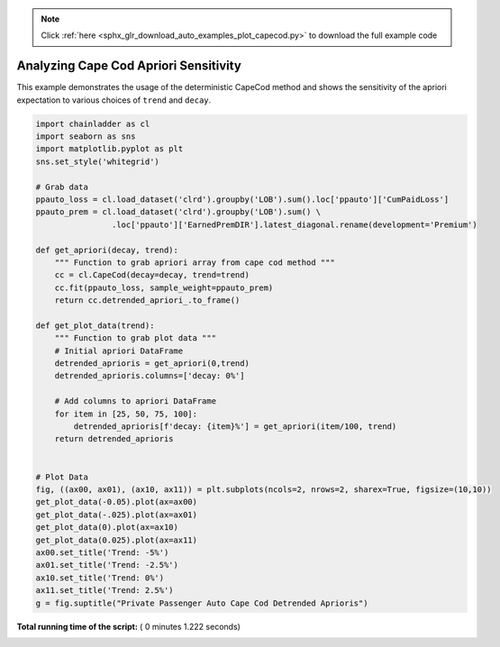 .. note::
    :class: sphx-glr-download-link-note

    Click :ref:`here <sphx_glr_download_auto_examples_plot_capecod.py>` to download the full example code
.. rst-class:: sphx-glr-example-title

.. _sphx_glr_auto_examples_plot_capecod.py:


======================================
Analyzing Cape Cod Apriori Sensitivity
======================================

This example demonstrates the usage of the deterministic CapeCod method and
shows the sensitivity of the apriori expectation to various choices of ``trend``
and ``decay``.




.. image:: /auto_examples/images/sphx_glr_plot_capecod_001.png
    :class: sphx-glr-single-img





.. code-block:: python


    import chainladder as cl
    import seaborn as sns
    import matplotlib.pyplot as plt
    sns.set_style('whitegrid')

    # Grab data
    ppauto_loss = cl.load_dataset('clrd').groupby('LOB').sum().loc['ppauto']['CumPaidLoss']
    ppauto_prem = cl.load_dataset('clrd').groupby('LOB').sum() \
                    .loc['ppauto']['EarnedPremDIR'].latest_diagonal.rename(development='Premium')

    def get_apriori(decay, trend):
        """ Function to grab apriori array from cape cod method """
        cc = cl.CapeCod(decay=decay, trend=trend)
        cc.fit(ppauto_loss, sample_weight=ppauto_prem)
        return cc.detrended_apriori_.to_frame()

    def get_plot_data(trend):
        """ Function to grab plot data """
        # Initial apriori DataFrame
        detrended_aprioris = get_apriori(0,trend)
        detrended_aprioris.columns=['decay: 0%']

        # Add columns to apriori DataFrame
        for item in [25, 50, 75, 100]:
            detrended_aprioris[f'decay: {item}%'] = get_apriori(item/100, trend)
        return detrended_aprioris


    # Plot Data
    fig, ((ax00, ax01), (ax10, ax11)) = plt.subplots(ncols=2, nrows=2, sharex=True, figsize=(10,10))
    get_plot_data(-0.05).plot(ax=ax00)
    get_plot_data(-.025).plot(ax=ax01)
    get_plot_data(0).plot(ax=ax10)
    get_plot_data(0.025).plot(ax=ax11)
    ax00.set_title('Trend: -5%')
    ax01.set_title('Trend: -2.5%')
    ax10.set_title('Trend: 0%')
    ax11.set_title('Trend: 2.5%')
    g = fig.suptitle("Private Passenger Auto Cape Cod Detrended Aprioris")

**Total running time of the script:** ( 0 minutes  1.222 seconds)


.. _sphx_glr_download_auto_examples_plot_capecod.py:


.. only :: html

 .. container:: sphx-glr-footer
    :class: sphx-glr-footer-example



  .. container:: sphx-glr-download

     :download:`Download Python source code: plot_capecod.py <plot_capecod.py>`



  .. container:: sphx-glr-download

     :download:`Download Jupyter notebook: plot_capecod.ipynb <plot_capecod.ipynb>`


.. only:: html

 .. rst-class:: sphx-glr-signature

    `Gallery generated by Sphinx-Gallery <https://sphinx-gallery.readthedocs.io>`_
